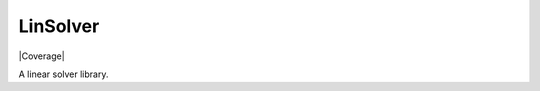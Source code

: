 LinSolver
=========

|Build status| |Coverage|

A linear solver library.



.. |Build Status| image:: https://travis-ci.org/siavashadpey/linsolver.svg?branch=master
	:target: https://travis-ci.org/siavashadpey/linsolver.svg?branch=master

.. |Coverage| .. image:: https://coveralls.io/repos/github/siavashadpey/linsolver/badge.svg?branch=master
    :target: https://coveralls.io/github/siavashadpey/linsolver?branch=master

.. |Code Factor| image:: https://www.codefactor.io/repository/github/siavashadpey/rebalance/badge
   :target: https://www.codefactor.io/repository/github/siavashadpey/rebalance

.. |Docs| image:: https://readthedocs.org/projects/rebalance/badge/?version=latest
	:target: https://rebalance.readthedocs.io/en/latest/?badge=latest
	:alt: Documentation Status
